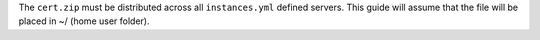 .. Copyright (C) 2019 Wazuh, Inc.

.. tabs::

  .. group-tab:: Wazuh single-node cluster


    We need to create the specification file ``/usr/share/elasticsearch/instances.yml`` as follow:

    .. code-block:: yaml

      cat > /usr/share/elasticsearch/instances.yml <<\EOF
      instances:
      - name: "elasticsearch-1"
        ip:
        - "10.0.0.2"
      - name: "elasticsearch-2"
        ip:
        - "10.0.0.3"
      - name: "elasticsearch-3"
        ip:
        - "10.0.0.4"
      - name: "filebeat"
        ip:
        - "10.0.0.5"
      EOF

    Every ``name`` section represent one host involved in the Wazuh - Elastic Stack environment. In this example, the file describe:
    - An instance ``filebeat`` with IP ``10.0.0.5``. It is an Wazuh single-node cluster.
    - Three instances ``elasticsearch``, the #1, #2 and #3 with their respective IPs ``10.0.0.2``,``10.0.0.3`` and ``10.0.0.4``. Both belongs to a three nodes Elasticsearch cluster. If you want to configure a Elasticsearch multi-node cluster with four or more nodes, you must define more ``name`` sections with their respective names and IPs.

    Replace the IPs with your host IPs.

    In the following steps, we will create a file that contains a folder named after the instance defined here. These folders will contain the certificates and the keys necessary to communicate with the Elasticsearch node using SSL.

    Create the certificates using the `elasticsearch-certutil <https://www.elastic.co/guide/en/elasticsearch/reference/current/certutil.html>`_ tool:

    .. code-block:: console

      # /usr/share/elasticsearch/bin/elasticsearch-certutil cert ca --pem --in instances.yml --keep-ca-key --out ~/certs.zip

    The file created contains the ``ca.key`` due to the ``--keep-ca-key`` modifier. The ``certs.zip`` file must be distributed along all the involved servers defined in the file ``instances.yml``. We recommend not distributing it with the ``ca.key``. You can remove it from the zip file as follow:

    .. code-block:: console

      # zip -d ~/certs.zip "ca/ca.key"



  .. group-tab:: Wazuh multi-node cluster



    We need to create the specification file ``/usr/share/elasticsearch/instances.yml`` as follow:

    .. code-block:: yaml

      cat > /usr/share/elasticsearch/instances.yml <<\EOF
      instances:
      - name: "elasticsearch-1"
        ip:
        - "10.0.0.2"
      - name: "elasticsearch-2"
        ip:
        - "10.0.0.3"
      - name: "elasticsearch-3"
        ip:
        - "10.0.0.4"
      - name: "filebeat-1"
        ip:
        - "10.0.0.5"
      - name: "filebeat-2"
        ip:
        - "10.0.0.6"
      EOF

    Every ``name`` section represent one host involved in the Wazuh - Elastic Stack environment. In this example, the file describe:
    - Two instances ``filebeat``, the #1 and #2 with their respective IPs ``10.0.0.5`` and ``10.0.0.6``. Both belongs to a two nodes Wazuh cluster. If you want to configure a Wazuh multi-node cluster with three or more nodes, you must define more ``name`` sections with their respective names and IPs.
    - Three instances ``elasticsearch``, the #1, #2 and #3 with their respective IPs ``10.0.0.2``,``10.0.0.3`` and ``10.0.0.4``. Both belongs to a three nodes Elasticsearch cluster. If you want to configure a Elasticsearch multi-node cluster with four or more nodes, you must define more ``name`` sections with their respective names and IPs.

    Replace the IPs with your host IPs.

    In the following steps, we will create a file that contains the folders named after the instances defined here. These folders will contain the certificates and the keys necessary to communicate with the Elasticsearch node using SSL.

    Create the certificates using the `elasticsearch-certutil <https://www.elastic.co/guide/en/elasticsearch/reference/current/certutil.html>`_ tool:

    .. code-block:: console

      # /usr/share/elasticsearch/bin/elasticsearch-certutil cert ca --pem --in instances.yml --keep-ca-key --out certs.zip

    The file created contains the ``ca.key`` due to the ``--keep-ca-key`` modifier. The ``certs.zip`` file must be distributed along all the involved servers defined in the file ``instances.yml``. We recommend not distributing it with the ``ca.key``. You can remove it from the zip file as follow:

    .. code-block:: console

      # zip -d ~/certs.zip "ca/ca.key"

The ``cert.zip`` must be distributed across all ``instances.yml`` defined servers. This guide will assume that the file will be placed in ~/ (home user folder).

.. End of include file
